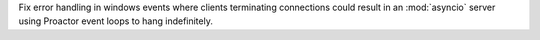 Fix error handling in windows events where clients terminating connections could result in an :mod:`asyncio` server using Proactor event loops to hang indefinitely.
